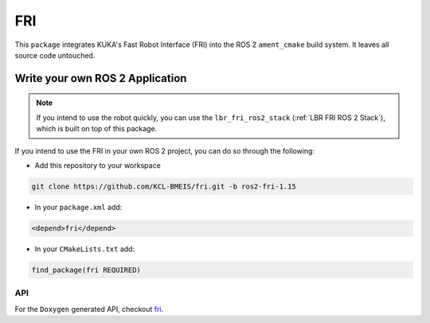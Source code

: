 FRI
===
This ``package`` integrates KUKA's Fast Robot Interface (FRI) into the ROS 2 ``ament_cmake`` build system. It leaves all source code untouched.

Write your own ROS 2 Application
----------------------------------
.. note::
    If you intend to use the robot quickly, you can use the ``lbr_fri_ros2_stack`` (:ref:`LBR FRI ROS 2 Stack`), which is built on top of this package. 

If you intend to use the FRI in your own ROS 2 project, you can do so through the following:

- Add this repository to your workspace

.. code-block:: bash

    git clone https://github.com/KCL-BMEIS/fri.git -b ros2-fri-1.15

- In your ``package.xml`` add: 

.. code-block:: xml
    
    <depend>fri</depend>

- In your ``CMakeLists.txt`` add:

.. code-block:: cmake
    
    find_package(fri REQUIRED)

API
~~~
For the ``Doxygen`` generated API, checkout `fri <../../docs/doxygen/fri/html/hierarchy.html>`_.

